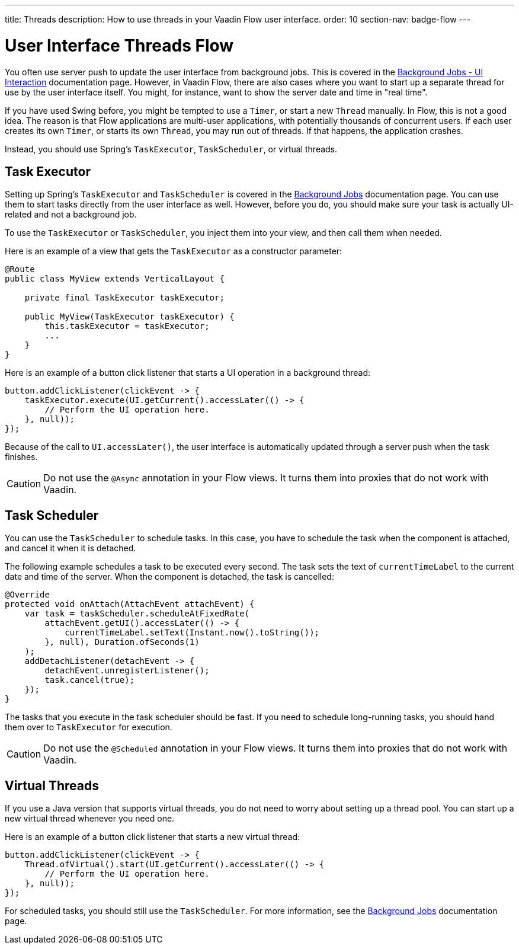 ---
title: Threads
description: How to use threads in your Vaadin Flow user interface.
order: 10
section-nav: badge-flow
---

= User Interface Threads [badge-flow]#Flow#

You often use server push to update the user interface from background jobs. This is covered in the <<{articles}/building-apps/application-layer/background-jobs/interaction#,Background Jobs - UI Interaction>> documentation page. However, in Vaadin Flow, there are also cases where you want to start up a separate thread for use by the user interface itself. You might, for instance, want to show the server date and time in "real time".

If you have used Swing before, you might be tempted to use a `Timer`, or start a new `Thread` manually. In Flow, this is not a good idea. The reason is that Flow applications are multi-user applications, with potentially thousands of concurrent users. If each user creates its own `Timer`, or starts its own `Thread`, you may run out of threads. If that happens, the application crashes.

Instead, you should use Spring's `TaskExecutor`, `TaskScheduler`, or virtual threads.

== Task Executor

Setting up Spring's `TaskExecutor` and `TaskScheduler` is covered in the <<{articles}/building-apps/application-layer/background-jobs#,Background Jobs>> documentation page. You can use them to start tasks directly from the user interface as well. However, before you do, you should make sure your task is actually UI-related and not a background job.

To use the `TaskExecutor` or `TaskScheduler`, you inject them into your view, and then call them when needed. 

Here is an example of a view that gets the `TaskExecutor` as a constructor parameter:

[source,java]
----
@Route
public class MyView extends VerticalLayout {

    private final TaskExecutor taskExecutor;

    public MyView(TaskExecutor taskExecutor) {
        this.taskExecutor = taskExecutor;
        ...
    }
}
----

Here is an example of a button click listener that starts a UI operation in a background thread:

[source,java]
----
button.addClickListener(clickEvent -> {
    taskExecutor.execute(UI.getCurrent().accessLater(() -> {
        // Perform the UI operation here.
    }, null));
});
----

Because of the call to `UI.accessLater()`, the user interface is automatically updated through a server push when the task finishes.

[CAUTION]
Do not use the `@Async` annotation in your Flow views. It turns them into proxies that do not work with Vaadin.

== Task Scheduler

You can use the `TaskScheduler` to schedule tasks. In this case, you have to schedule the task when the component is attached, and cancel it when it is detached.

The following example schedules a task to be executed every second. The task sets the text of `currentTimeLabel` to the current date and time of the server. When the component is detached, the task is cancelled:

[source,java]
----
@Override
protected void onAttach(AttachEvent attachEvent) {
    var task = taskScheduler.scheduleAtFixedRate(
        attachEvent.getUI().accessLater(() -> {
            currentTimeLabel.setText(Instant.now().toString());
        }, null), Duration.ofSeconds(1)
    );
    addDetachListener(detachEvent -> {
        detachEvent.unregisterListener();
        task.cancel(true);
    });
}
----

The tasks that you execute in the task scheduler should be fast. If you need to schedule long-running tasks, you should hand them over to `TaskExecutor` for execution.

[CAUTION]
Do not use the `@Scheduled` annotation in your Flow views. It turns them into proxies that do not work with Vaadin.

== Virtual Threads

If you use a Java version that supports virtual threads, you do not need to worry about setting up a thread pool. You can start up a new virtual thread whenever you need one. 

Here is an example of a button click listener that starts a new virtual thread:

[source,java]
----
button.addClickListener(clickEvent -> {
    Thread.ofVirtual().start(UI.getCurrent().accessLater(() -> {
        // Perform the UI operation here.
    }, null));
});
----

For scheduled tasks, you should still use the `TaskScheduler`. For more information, see the <<{articles}/building-apps/application-layer/background-jobs#,Background Jobs>> documentation page.
